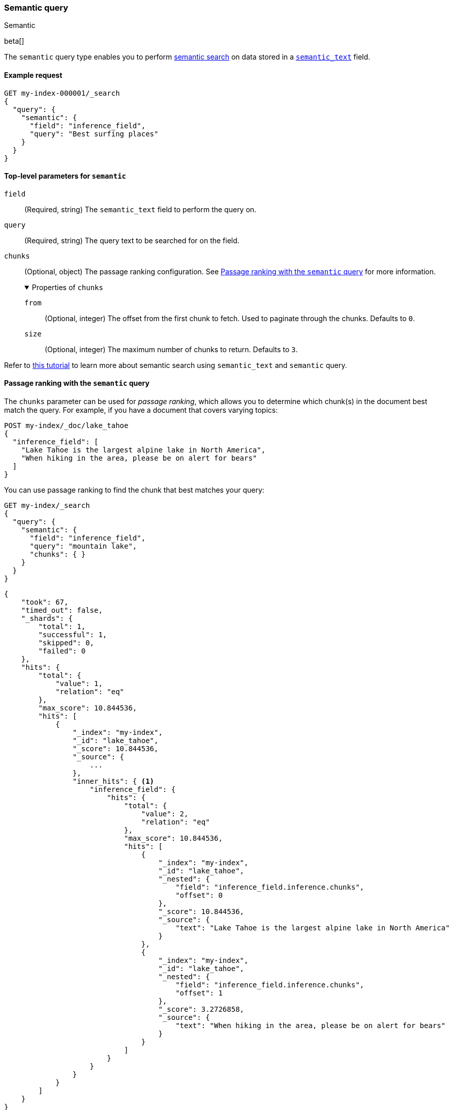 [[query-dsl-semantic-query]]
=== Semantic query
++++
<titleabbrev>Semantic</titleabbrev>
++++

beta[]

The `semantic` query type enables you to perform <<semantic-search,semantic search>> on data stored in a <<semantic-text,`semantic_text`>> field.


[discrete]
[[semantic-query-example]]
==== Example request

[source,console]
------------------------------------------------------------
GET my-index-000001/_search
{
  "query": {
    "semantic": {
      "field": "inference_field",
      "query": "Best surfing places"
    }
  }
}
------------------------------------------------------------
// TEST[skip:TBD]


[discrete]
[[semantic-query-params]]
==== Top-level parameters for `semantic`

`field`::
(Required, string)
The `semantic_text` field to perform the query on.

`query`::
(Required, string)
The query text to be searched for on the field.

`chunks`::
(Optional, object)
The passage ranking configuration.
See <<semantic-query-passage-ranking, Passage ranking with the `semantic` query>> for more information.
+
.Properties of `chunks`
[%collapsible%open]
====
`from`::
(Optional, integer)
The offset from the first chunk to fetch.
Used to paginate through the chunks.
Defaults to `0`.

`size`::
(Optional, integer)
The maximum number of chunks to return.
Defaults to `3`.
====

Refer to <<semantic-search-semantic-text,this tutorial>> to learn more about semantic search using `semantic_text` and `semantic` query.

[discrete]
[[semantic-query-passage-ranking]]
==== Passage ranking with the `semantic` query
The `chunks` parameter can be used for _passage ranking_, which allows you to determine which chunk(s) in the document best match the query.
For example, if you have a document that covers varying topics:

[source,console]
------------------------------------------------------------
POST my-index/_doc/lake_tahoe
{
  "inference_field": [
    "Lake Tahoe is the largest alpine lake in North America",
    "When hiking in the area, please be on alert for bears"
  ]
}
------------------------------------------------------------
// TEST[skip:TBD]

You can use passage ranking to find the chunk that best matches your query:

[source,console]
------------------------------------------------------------
GET my-index/_search
{
  "query": {
    "semantic": {
      "field": "inference_field",
      "query": "mountain lake",
      "chunks": { }
    }
  }
}
------------------------------------------------------------
// TEST[skip:TBD]

[source,console-result]
------------------------------------------------------------
{
    "took": 67,
    "timed_out": false,
    "_shards": {
        "total": 1,
        "successful": 1,
        "skipped": 0,
        "failed": 0
    },
    "hits": {
        "total": {
            "value": 1,
            "relation": "eq"
        },
        "max_score": 10.844536,
        "hits": [
            {
                "_index": "my-index",
                "_id": "lake_tahoe",
                "_score": 10.844536,
                "_source": {
                    ...
                },
                "inner_hits": { <1>
                    "inference_field": {
                        "hits": {
                            "total": {
                                "value": 2,
                                "relation": "eq"
                            },
                            "max_score": 10.844536,
                            "hits": [
                                {
                                    "_index": "my-index",
                                    "_id": "lake_tahoe",
                                    "_nested": {
                                        "field": "inference_field.inference.chunks",
                                        "offset": 0
                                    },
                                    "_score": 10.844536,
                                    "_source": {
                                        "text": "Lake Tahoe is the largest alpine lake in North America"
                                    }
                                },
                                {
                                    "_index": "my-index",
                                    "_id": "lake_tahoe",
                                    "_nested": {
                                        "field": "inference_field.inference.chunks",
                                        "offset": 1
                                    },
                                    "_score": 3.2726858,
                                    "_source": {
                                        "text": "When hiking in the area, please be on alert for bears"
                                    }
                                }
                            ]
                        }
                    }
                }
            }
        ]
    }
}
------------------------------------------------------------
<1> Ranked passages will be returned using the <<inner-hits,`inner_hits` response format>>, with `<inner_hits_name>` set to the `semantic_text` field name.

By default, the top three matching chunks will be returned.
You can use the `size` parameter to control the number of chunks returned and the `from` parameter to page through the matching chunks:

[source,console]
------------------------------------------------------------
GET my-index/_search
{
  "query": {
    "semantic": {
      "field": "inference_field",
      "query": "mountain lake",
      "chunks": {
        "from": 1,
        "size": 1
      }
    }
  }
}
------------------------------------------------------------
// TEST[skip:TBD]

[source,console-result]
------------------------------------------------------------
{
    "took": 42,
    "timed_out": false,
    "_shards": {
        "total": 1,
        "successful": 1,
        "skipped": 0,
        "failed": 0
    },
    "hits": {
        "total": {
            "value": 1,
            "relation": "eq"
        },
        "max_score": 10.844536,
        "hits": [
            {
                "_index": "my-index",
                "_id": "lake_tahoe",
                "_score": 10.844536,
                "_source": {
                    ...
                },
                "inner_hits": {
                    "inference_field": {
                        "hits": {
                            "total": {
                                "value": 2,
                                "relation": "eq"
                            },
                            "max_score": 10.844536,
                            "hits": [
                                {
                                    "_index": "my-index",
                                    "_id": "lake_tahoe",
                                    "_nested": {
                                        "field": "inference_field.inference.chunks",
                                        "offset": 1
                                    },
                                    "_score": 3.2726858,
                                    "_source": {
                                        "text": "When hiking in the area, please be on alert for bears"
                                    }
                                }
                            ]
                        }
                    }
                }
            }
        ]
    }
}
------------------------------------------------------------

[discrete]
[[hybrid-search-semantic]]
==== Hybrid search with the `semantic` query

The `semantic` query can be used as a part of a hybrid search where the `semantic` query is combined with lexical queries.
For example, the query below finds documents with the `title` field matching "mountain lake", and combines them with results from a semantic search on the field `title_semantic`, that is a `semantic_text` field.
The combined documents are then scored, and the top 3 top scored documents are returned.

[source,console]
------------------------------------------------------------
POST my-index/_search
{
  "size" : 3,
  "query": {
    "bool": {
      "should": [
        {
          "match": {
            "title": {
              "query": "mountain lake",
              "boost": 1
            }
          }
        },
        {
          "semantic": {
            "field": "title_semantic",
            "query": "mountain lake",
            "boost": 2
          }
        }
      ]
    }
  }
}
------------------------------------------------------------
// TEST[skip:TBD]

You can also use semantic_text as part of <<rrf,Reciprocal Rank Fusion>> to make ranking relevant results easier:

[source,console]
------------------------------------------------------------
GET my-index/_search
{
  "retriever": {
    "rrf": {
      "retrievers": [
        {
          "standard": {
            "query": {
              "term": {
                "text": "shoes"
              }
            }
          }
        },
        {
          "standard": {
            "query": {
              "semantic": {
                "field": "semantic_field",
                "query": "shoes"
              }
            }
          }
        }
      ],
      "rank_window_size": 50,
      "rank_constant": 20
    }
  }
}
------------------------------------------------------------
// TEST[skip:TBD]


[discrete]
[[advanced-search]]
==== Advanced search on `semantic_text` fields

The `semantic` query uses default settings for searching on `semantic_text` fields for ease of use.
If you want to fine-tune a search on a `semantic_text` field, you need to know the task type used by the `inference_id` configured in `semantic_text`.
You can find the task type using the <<get-inference-api>>, and check the `task_type` associated with the {infer} service.
Depending on the `task_type`, use either the <<query-dsl-sparse-vector-query,`sparse_vector`>> or the <<query-dsl-knn-query,`knn`>> query for greater flexibility and customization.

NOTE: While it is possible to use the `sparse_vector` query or the `knn` query
on a `semantic_text` field, it is not supported to use the `semantic_query` on a
`sparse_vector` or `dense_vector` field type.


[discrete]
[[search-sparse-inference]]
===== Search with `sparse_embedding` inference

When the {infer} endpoint uses a `sparse_embedding` model, you can use a <<query-dsl-sparse-vector-query,`sparse_vector` query>> on a <<semantic-text,`semantic_text`>> field in the following way:

[source,console]
------------------------------------------------------------
GET test-index/_search
{
  "query": {
    "nested": {
      "path": "inference_field.inference.chunks",
      "query": {
        "sparse_vector": {
          "field": "inference_field.inference.chunks.embeddings",
          "inference_id": "my-inference-id",
          "query": "mountain lake"
        }
      }
    }
  }
}
------------------------------------------------------------
// TEST[skip:TBD]

You can customize the `sparse_vector` query to include specific settings, like <<sparse-vector-query-with-pruning-config-and-rescore-example,pruning configuration>>.


[discrete]
[[search-text-inferece]]
===== Search with `text_embedding` inference

When the {infer} endpoint uses a `text_embedding` model, you can use a <<query-dsl-knn-query,`knn` query>> on a `semantic_text` field in the following way:

[source,console]
------------------------------------------------------------
GET test-index/_search
{
  "query": {
    "nested": {
      "path": "inference_field.inference.chunks",
      "query": {
        "knn": {
          "field": "inference_field.inference.chunks.embeddings",
          "query_vector_builder": {
            "text_embedding": {
              "model_id": "my_inference_id",
	      "model_text": "mountain lake"
            }
          }
        }
      }
    }
  }
}
------------------------------------------------------------
// TEST[skip:TBD]

You can customize the `knn` query to include specific settings, like `num_candidates` and `k`.
